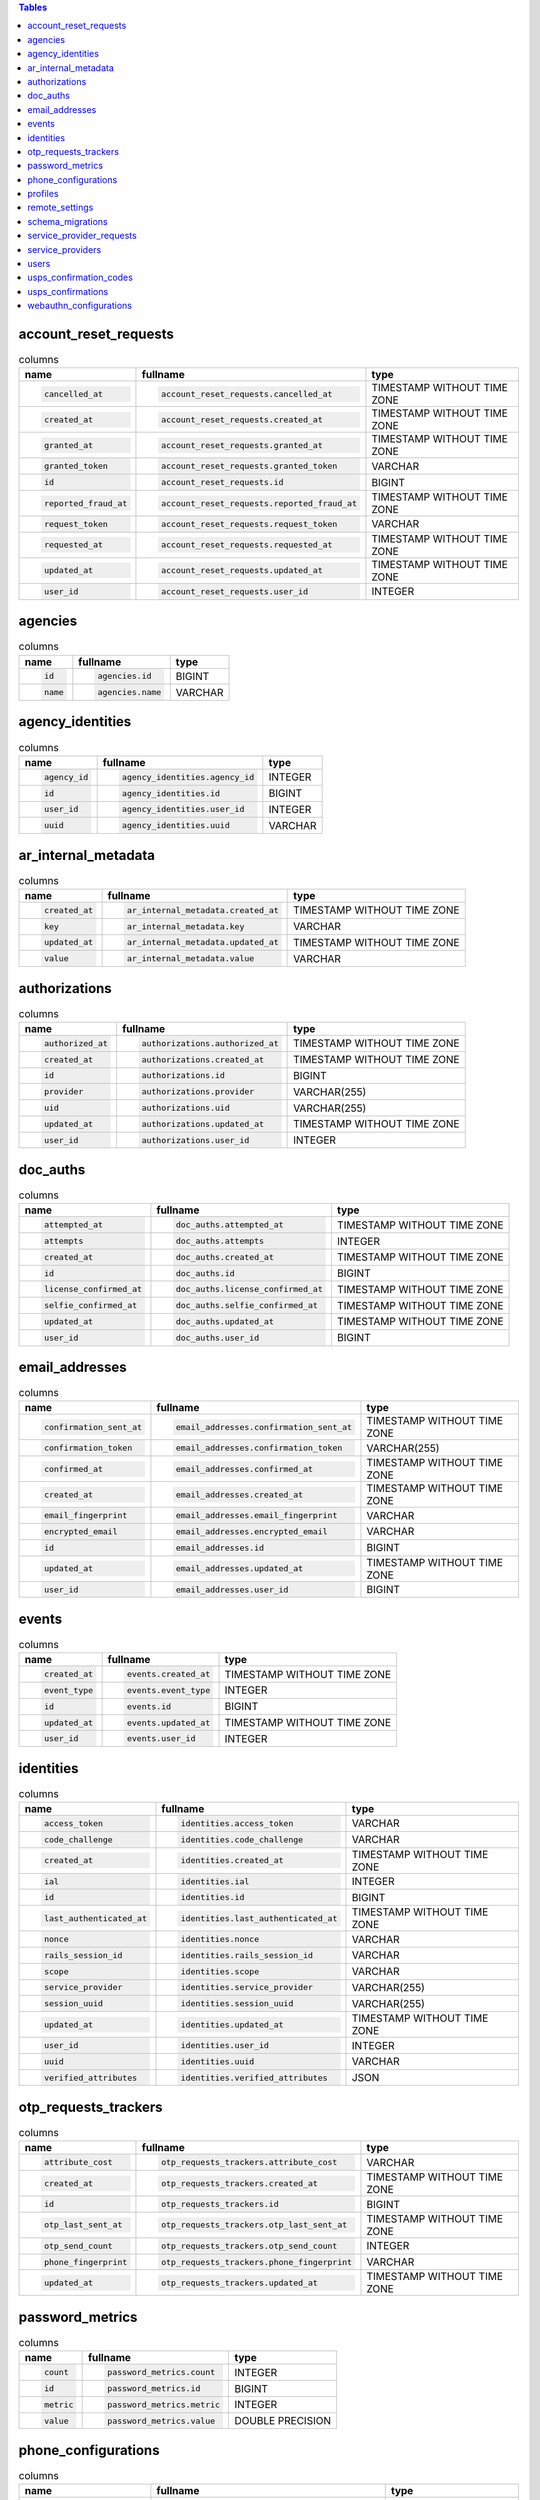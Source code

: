 .. contents:: Tables
    :local:



account_reset_requests
----------------------

.. list-table:: columns
    :class: sortable
    :header-rows: 1
    :stub-columns: 0

    * - name
      - fullname
      - type
    * - .. code-block:: sql
        
            cancelled_at
      - .. code-block:: sql
        
            account_reset_requests.cancelled_at
      - TIMESTAMP WITHOUT TIME ZONE
    * - .. code-block:: sql
        
            created_at
      - .. code-block:: sql
        
            account_reset_requests.created_at
      - TIMESTAMP WITHOUT TIME ZONE
    * - .. code-block:: sql
        
            granted_at
      - .. code-block:: sql
        
            account_reset_requests.granted_at
      - TIMESTAMP WITHOUT TIME ZONE
    * - .. code-block:: sql
        
            granted_token
      - .. code-block:: sql
        
            account_reset_requests.granted_token
      - VARCHAR
    * - .. code-block:: sql
        
            id
      - .. code-block:: sql
        
            account_reset_requests.id
      - BIGINT
    * - .. code-block:: sql
        
            reported_fraud_at
      - .. code-block:: sql
        
            account_reset_requests.reported_fraud_at
      - TIMESTAMP WITHOUT TIME ZONE
    * - .. code-block:: sql
        
            request_token
      - .. code-block:: sql
        
            account_reset_requests.request_token
      - VARCHAR
    * - .. code-block:: sql
        
            requested_at
      - .. code-block:: sql
        
            account_reset_requests.requested_at
      - TIMESTAMP WITHOUT TIME ZONE
    * - .. code-block:: sql
        
            updated_at
      - .. code-block:: sql
        
            account_reset_requests.updated_at
      - TIMESTAMP WITHOUT TIME ZONE
    * - .. code-block:: sql
        
            user_id
      - .. code-block:: sql
        
            account_reset_requests.user_id
      - INTEGER



agencies
--------

.. list-table:: columns
    :class: sortable
    :header-rows: 1
    :stub-columns: 0

    * - name
      - fullname
      - type
    * - .. code-block:: sql
        
            id
      - .. code-block:: sql
        
            agencies.id
      - BIGINT
    * - .. code-block:: sql
        
            name
      - .. code-block:: sql
        
            agencies.name
      - VARCHAR



agency_identities
-----------------

.. list-table:: columns
    :class: sortable
    :header-rows: 1
    :stub-columns: 0

    * - name
      - fullname
      - type
    * - .. code-block:: sql
        
            agency_id
      - .. code-block:: sql
        
            agency_identities.agency_id
      - INTEGER
    * - .. code-block:: sql
        
            id
      - .. code-block:: sql
        
            agency_identities.id
      - BIGINT
    * - .. code-block:: sql
        
            user_id
      - .. code-block:: sql
        
            agency_identities.user_id
      - INTEGER
    * - .. code-block:: sql
        
            uuid
      - .. code-block:: sql
        
            agency_identities.uuid
      - VARCHAR



ar_internal_metadata
--------------------

.. list-table:: columns
    :class: sortable
    :header-rows: 1
    :stub-columns: 0

    * - name
      - fullname
      - type
    * - .. code-block:: sql
        
            created_at
      - .. code-block:: sql
        
            ar_internal_metadata.created_at
      - TIMESTAMP WITHOUT TIME ZONE
    * - .. code-block:: sql
        
            key
      - .. code-block:: sql
        
            ar_internal_metadata.key
      - VARCHAR
    * - .. code-block:: sql
        
            updated_at
      - .. code-block:: sql
        
            ar_internal_metadata.updated_at
      - TIMESTAMP WITHOUT TIME ZONE
    * - .. code-block:: sql
        
            value
      - .. code-block:: sql
        
            ar_internal_metadata.value
      - VARCHAR



authorizations
--------------

.. list-table:: columns
    :class: sortable
    :header-rows: 1
    :stub-columns: 0

    * - name
      - fullname
      - type
    * - .. code-block:: sql
        
            authorized_at
      - .. code-block:: sql
        
            authorizations.authorized_at
      - TIMESTAMP WITHOUT TIME ZONE
    * - .. code-block:: sql
        
            created_at
      - .. code-block:: sql
        
            authorizations.created_at
      - TIMESTAMP WITHOUT TIME ZONE
    * - .. code-block:: sql
        
            id
      - .. code-block:: sql
        
            authorizations.id
      - BIGINT
    * - .. code-block:: sql
        
            provider
      - .. code-block:: sql
        
            authorizations.provider
      - VARCHAR(255)
    * - .. code-block:: sql
        
            uid
      - .. code-block:: sql
        
            authorizations.uid
      - VARCHAR(255)
    * - .. code-block:: sql
        
            updated_at
      - .. code-block:: sql
        
            authorizations.updated_at
      - TIMESTAMP WITHOUT TIME ZONE
    * - .. code-block:: sql
        
            user_id
      - .. code-block:: sql
        
            authorizations.user_id
      - INTEGER



doc_auths
---------

.. list-table:: columns
    :class: sortable
    :header-rows: 1
    :stub-columns: 0

    * - name
      - fullname
      - type
    * - .. code-block:: sql
        
            attempted_at
      - .. code-block:: sql
        
            doc_auths.attempted_at
      - TIMESTAMP WITHOUT TIME ZONE
    * - .. code-block:: sql
        
            attempts
      - .. code-block:: sql
        
            doc_auths.attempts
      - INTEGER
    * - .. code-block:: sql
        
            created_at
      - .. code-block:: sql
        
            doc_auths.created_at
      - TIMESTAMP WITHOUT TIME ZONE
    * - .. code-block:: sql
        
            id
      - .. code-block:: sql
        
            doc_auths.id
      - BIGINT
    * - .. code-block:: sql
        
            license_confirmed_at
      - .. code-block:: sql
        
            doc_auths.license_confirmed_at
      - TIMESTAMP WITHOUT TIME ZONE
    * - .. code-block:: sql
        
            selfie_confirmed_at
      - .. code-block:: sql
        
            doc_auths.selfie_confirmed_at
      - TIMESTAMP WITHOUT TIME ZONE
    * - .. code-block:: sql
        
            updated_at
      - .. code-block:: sql
        
            doc_auths.updated_at
      - TIMESTAMP WITHOUT TIME ZONE
    * - .. code-block:: sql
        
            user_id
      - .. code-block:: sql
        
            doc_auths.user_id
      - BIGINT



email_addresses
---------------

.. list-table:: columns
    :class: sortable
    :header-rows: 1
    :stub-columns: 0

    * - name
      - fullname
      - type
    * - .. code-block:: sql
        
            confirmation_sent_at
      - .. code-block:: sql
        
            email_addresses.confirmation_sent_at
      - TIMESTAMP WITHOUT TIME ZONE
    * - .. code-block:: sql
        
            confirmation_token
      - .. code-block:: sql
        
            email_addresses.confirmation_token
      - VARCHAR(255)
    * - .. code-block:: sql
        
            confirmed_at
      - .. code-block:: sql
        
            email_addresses.confirmed_at
      - TIMESTAMP WITHOUT TIME ZONE
    * - .. code-block:: sql
        
            created_at
      - .. code-block:: sql
        
            email_addresses.created_at
      - TIMESTAMP WITHOUT TIME ZONE
    * - .. code-block:: sql
        
            email_fingerprint
      - .. code-block:: sql
        
            email_addresses.email_fingerprint
      - VARCHAR
    * - .. code-block:: sql
        
            encrypted_email
      - .. code-block:: sql
        
            email_addresses.encrypted_email
      - VARCHAR
    * - .. code-block:: sql
        
            id
      - .. code-block:: sql
        
            email_addresses.id
      - BIGINT
    * - .. code-block:: sql
        
            updated_at
      - .. code-block:: sql
        
            email_addresses.updated_at
      - TIMESTAMP WITHOUT TIME ZONE
    * - .. code-block:: sql
        
            user_id
      - .. code-block:: sql
        
            email_addresses.user_id
      - BIGINT



events
------

.. list-table:: columns
    :class: sortable
    :header-rows: 1
    :stub-columns: 0

    * - name
      - fullname
      - type
    * - .. code-block:: sql
        
            created_at
      - .. code-block:: sql
        
            events.created_at
      - TIMESTAMP WITHOUT TIME ZONE
    * - .. code-block:: sql
        
            event_type
      - .. code-block:: sql
        
            events.event_type
      - INTEGER
    * - .. code-block:: sql
        
            id
      - .. code-block:: sql
        
            events.id
      - BIGINT
    * - .. code-block:: sql
        
            updated_at
      - .. code-block:: sql
        
            events.updated_at
      - TIMESTAMP WITHOUT TIME ZONE
    * - .. code-block:: sql
        
            user_id
      - .. code-block:: sql
        
            events.user_id
      - INTEGER



identities
----------

.. list-table:: columns
    :class: sortable
    :header-rows: 1
    :stub-columns: 0

    * - name
      - fullname
      - type
    * - .. code-block:: sql
        
            access_token
      - .. code-block:: sql
        
            identities.access_token
      - VARCHAR
    * - .. code-block:: sql
        
            code_challenge
      - .. code-block:: sql
        
            identities.code_challenge
      - VARCHAR
    * - .. code-block:: sql
        
            created_at
      - .. code-block:: sql
        
            identities.created_at
      - TIMESTAMP WITHOUT TIME ZONE
    * - .. code-block:: sql
        
            ial
      - .. code-block:: sql
        
            identities.ial
      - INTEGER
    * - .. code-block:: sql
        
            id
      - .. code-block:: sql
        
            identities.id
      - BIGINT
    * - .. code-block:: sql
        
            last_authenticated_at
      - .. code-block:: sql
        
            identities.last_authenticated_at
      - TIMESTAMP WITHOUT TIME ZONE
    * - .. code-block:: sql
        
            nonce
      - .. code-block:: sql
        
            identities.nonce
      - VARCHAR
    * - .. code-block:: sql
        
            rails_session_id
      - .. code-block:: sql
        
            identities.rails_session_id
      - VARCHAR
    * - .. code-block:: sql
        
            scope
      - .. code-block:: sql
        
            identities.scope
      - VARCHAR
    * - .. code-block:: sql
        
            service_provider
      - .. code-block:: sql
        
            identities.service_provider
      - VARCHAR(255)
    * - .. code-block:: sql
        
            session_uuid
      - .. code-block:: sql
        
            identities.session_uuid
      - VARCHAR(255)
    * - .. code-block:: sql
        
            updated_at
      - .. code-block:: sql
        
            identities.updated_at
      - TIMESTAMP WITHOUT TIME ZONE
    * - .. code-block:: sql
        
            user_id
      - .. code-block:: sql
        
            identities.user_id
      - INTEGER
    * - .. code-block:: sql
        
            uuid
      - .. code-block:: sql
        
            identities.uuid
      - VARCHAR
    * - .. code-block:: sql
        
            verified_attributes
      - .. code-block:: sql
        
            identities.verified_attributes
      - JSON



otp_requests_trackers
---------------------

.. list-table:: columns
    :class: sortable
    :header-rows: 1
    :stub-columns: 0

    * - name
      - fullname
      - type
    * - .. code-block:: sql
        
            attribute_cost
      - .. code-block:: sql
        
            otp_requests_trackers.attribute_cost
      - VARCHAR
    * - .. code-block:: sql
        
            created_at
      - .. code-block:: sql
        
            otp_requests_trackers.created_at
      - TIMESTAMP WITHOUT TIME ZONE
    * - .. code-block:: sql
        
            id
      - .. code-block:: sql
        
            otp_requests_trackers.id
      - BIGINT
    * - .. code-block:: sql
        
            otp_last_sent_at
      - .. code-block:: sql
        
            otp_requests_trackers.otp_last_sent_at
      - TIMESTAMP WITHOUT TIME ZONE
    * - .. code-block:: sql
        
            otp_send_count
      - .. code-block:: sql
        
            otp_requests_trackers.otp_send_count
      - INTEGER
    * - .. code-block:: sql
        
            phone_fingerprint
      - .. code-block:: sql
        
            otp_requests_trackers.phone_fingerprint
      - VARCHAR
    * - .. code-block:: sql
        
            updated_at
      - .. code-block:: sql
        
            otp_requests_trackers.updated_at
      - TIMESTAMP WITHOUT TIME ZONE



password_metrics
----------------

.. list-table:: columns
    :class: sortable
    :header-rows: 1
    :stub-columns: 0

    * - name
      - fullname
      - type
    * - .. code-block:: sql
        
            count
      - .. code-block:: sql
        
            password_metrics.count
      - INTEGER
    * - .. code-block:: sql
        
            id
      - .. code-block:: sql
        
            password_metrics.id
      - BIGINT
    * - .. code-block:: sql
        
            metric
      - .. code-block:: sql
        
            password_metrics.metric
      - INTEGER
    * - .. code-block:: sql
        
            value
      - .. code-block:: sql
        
            password_metrics.value
      - DOUBLE PRECISION



phone_configurations
--------------------

.. list-table:: columns
    :class: sortable
    :header-rows: 1
    :stub-columns: 0

    * - name
      - fullname
      - type
    * - .. code-block:: sql
        
            confirmation_sent_at
      - .. code-block:: sql
        
            phone_configurations.confirmation_sent_at
      - TIMESTAMP WITHOUT TIME ZONE
    * - .. code-block:: sql
        
            confirmed_at
      - .. code-block:: sql
        
            phone_configurations.confirmed_at
      - TIMESTAMP WITHOUT TIME ZONE
    * - .. code-block:: sql
        
            created_at
      - .. code-block:: sql
        
            phone_configurations.created_at
      - TIMESTAMP WITHOUT TIME ZONE
    * - .. code-block:: sql
        
            delivery_preference
      - .. code-block:: sql
        
            phone_configurations.delivery_preference
      - INTEGER
    * - .. code-block:: sql
        
            encrypted_phone
      - .. code-block:: sql
        
            phone_configurations.encrypted_phone
      - TEXT
    * - .. code-block:: sql
        
            id
      - .. code-block:: sql
        
            phone_configurations.id
      - BIGINT
    * - .. code-block:: sql
        
            mfa_enabled
      - .. code-block:: sql
        
            phone_configurations.mfa_enabled
      - BOOLEAN
    * - .. code-block:: sql
        
            updated_at
      - .. code-block:: sql
        
            phone_configurations.updated_at
      - TIMESTAMP WITHOUT TIME ZONE
    * - .. code-block:: sql
        
            user_id
      - .. code-block:: sql
        
            phone_configurations.user_id
      - BIGINT



profiles
--------

.. list-table:: columns
    :class: sortable
    :header-rows: 1
    :stub-columns: 0

    * - name
      - fullname
      - type
    * - .. code-block:: sql
        
            activated_at
      - .. code-block:: sql
        
            profiles.activated_at
      - TIMESTAMP WITHOUT TIME ZONE
    * - .. code-block:: sql
        
            active
      - .. code-block:: sql
        
            profiles.active
      - BOOLEAN
    * - .. code-block:: sql
        
            created_at
      - .. code-block:: sql
        
            profiles.created_at
      - TIMESTAMP WITHOUT TIME ZONE
    * - .. code-block:: sql
        
            deactivation_reason
      - .. code-block:: sql
        
            profiles.deactivation_reason
      - INTEGER
    * - .. code-block:: sql
        
            encrypted_pii
      - .. code-block:: sql
        
            profiles.encrypted_pii
      - TEXT
    * - .. code-block:: sql
        
            encrypted_pii_recovery
      - .. code-block:: sql
        
            profiles.encrypted_pii_recovery
      - TEXT
    * - .. code-block:: sql
        
            id
      - .. code-block:: sql
        
            profiles.id
      - BIGINT
    * - .. code-block:: sql
        
            phone_confirmed
      - .. code-block:: sql
        
            profiles.phone_confirmed
      - BOOLEAN
    * - .. code-block:: sql
        
            ssn_signature
      - .. code-block:: sql
        
            profiles.ssn_signature
      - VARCHAR(64)
    * - .. code-block:: sql
        
            updated_at
      - .. code-block:: sql
        
            profiles.updated_at
      - TIMESTAMP WITHOUT TIME ZONE
    * - .. code-block:: sql
        
            user_id
      - .. code-block:: sql
        
            profiles.user_id
      - INTEGER
    * - .. code-block:: sql
        
            verified_at
      - .. code-block:: sql
        
            profiles.verified_at
      - TIMESTAMP WITHOUT TIME ZONE



remote_settings
---------------

.. list-table:: columns
    :class: sortable
    :header-rows: 1
    :stub-columns: 0

    * - name
      - fullname
      - type
    * - .. code-block:: sql
        
            contents
      - .. code-block:: sql
        
            remote_settings.contents
      - TEXT
    * - .. code-block:: sql
        
            created_at
      - .. code-block:: sql
        
            remote_settings.created_at
      - TIMESTAMP WITHOUT TIME ZONE
    * - .. code-block:: sql
        
            id
      - .. code-block:: sql
        
            remote_settings.id
      - BIGINT
    * - .. code-block:: sql
        
            name
      - .. code-block:: sql
        
            remote_settings.name
      - VARCHAR
    * - .. code-block:: sql
        
            updated_at
      - .. code-block:: sql
        
            remote_settings.updated_at
      - TIMESTAMP WITHOUT TIME ZONE
    * - .. code-block:: sql
        
            url
      - .. code-block:: sql
        
            remote_settings.url
      - VARCHAR



schema_migrations
-----------------

.. list-table:: columns
    :class: sortable
    :header-rows: 1
    :stub-columns: 0

    * - name
      - fullname
      - type
    * - .. code-block:: sql
        
            version
      - .. code-block:: sql
        
            schema_migrations.version
      - VARCHAR



service_provider_requests
-------------------------

.. list-table:: columns
    :class: sortable
    :header-rows: 1
    :stub-columns: 0

    * - name
      - fullname
      - type
    * - .. code-block:: sql
        
            created_at
      - .. code-block:: sql
        
            service_provider_requests.created_at
      - TIMESTAMP WITHOUT TIME ZONE
    * - .. code-block:: sql
        
            id
      - .. code-block:: sql
        
            service_provider_requests.id
      - BIGINT
    * - .. code-block:: sql
        
            issuer
      - .. code-block:: sql
        
            service_provider_requests.issuer
      - VARCHAR
    * - .. code-block:: sql
        
            loa
      - .. code-block:: sql
        
            service_provider_requests.loa
      - VARCHAR
    * - .. code-block:: sql
        
            requested_attributes
      - .. code-block:: sql
        
            service_provider_requests.requested_attributes
      - VARCHAR[]
    * - .. code-block:: sql
        
            updated_at
      - .. code-block:: sql
        
            service_provider_requests.updated_at
      - TIMESTAMP WITHOUT TIME ZONE
    * - .. code-block:: sql
        
            url
      - .. code-block:: sql
        
            service_provider_requests.url
      - VARCHAR
    * - .. code-block:: sql
        
            uuid
      - .. code-block:: sql
        
            service_provider_requests.uuid
      - VARCHAR



service_providers
-----------------

.. list-table:: columns
    :class: sortable
    :header-rows: 1
    :stub-columns: 0

    * - name
      - fullname
      - type
    * - .. code-block:: sql
        
            aal
      - .. code-block:: sql
        
            service_providers.aal
      - INTEGER
    * - .. code-block:: sql
        
            acs_url
      - .. code-block:: sql
        
            service_providers.acs_url
      - TEXT
    * - .. code-block:: sql
        
            active
      - .. code-block:: sql
        
            service_providers.active
      - BOOLEAN
    * - .. code-block:: sql
        
            agency
      - .. code-block:: sql
        
            service_providers.agency
      - VARCHAR
    * - .. code-block:: sql
        
            agency_id
      - .. code-block:: sql
        
            service_providers.agency_id
      - INTEGER
    * - .. code-block:: sql
        
            approved
      - .. code-block:: sql
        
            service_providers.approved
      - BOOLEAN
    * - .. code-block:: sql
        
            assertion_consumer_logout_service_url
      - .. code-block:: sql
        
            service_providers.assertion_consumer_logout_service_url
      - TEXT
    * - .. code-block:: sql
        
            attribute_bundle
      - .. code-block:: sql
        
            service_providers.attribute_bundle
      - JSON
    * - .. code-block:: sql
        
            block_encryption
      - .. code-block:: sql
        
            service_providers.block_encryption
      - VARCHAR
    * - .. code-block:: sql
        
            cert
      - .. code-block:: sql
        
            service_providers.cert
      - TEXT
    * - .. code-block:: sql
        
            created_at
      - .. code-block:: sql
        
            service_providers.created_at
      - TIMESTAMP WITHOUT TIME ZONE
    * - .. code-block:: sql
        
            description
      - .. code-block:: sql
        
            service_providers.description
      - TEXT
    * - .. code-block:: sql
        
            failure_to_proof_url
      - .. code-block:: sql
        
            service_providers.failure_to_proof_url
      - TEXT
    * - .. code-block:: sql
        
            fingerprint
      - .. code-block:: sql
        
            service_providers.fingerprint
      - VARCHAR
    * - .. code-block:: sql
        
            friendly_name
      - .. code-block:: sql
        
            service_providers.friendly_name
      - VARCHAR
    * - .. code-block:: sql
        
            ial
      - .. code-block:: sql
        
            service_providers.ial
      - INTEGER
    * - .. code-block:: sql
        
            id
      - .. code-block:: sql
        
            service_providers.id
      - BIGINT
    * - .. code-block:: sql
        
            issuer
      - .. code-block:: sql
        
            service_providers.issuer
      - VARCHAR
    * - .. code-block:: sql
        
            logo
      - .. code-block:: sql
        
            service_providers.logo
      - TEXT
    * - .. code-block:: sql
        
            metadata_url
      - .. code-block:: sql
        
            service_providers.metadata_url
      - TEXT
    * - .. code-block:: sql
        
            native
      - .. code-block:: sql
        
            service_providers.native
      - BOOLEAN
    * - .. code-block:: sql
        
            piv_cac
      - .. code-block:: sql
        
            service_providers.piv_cac
      - BOOLEAN
    * - .. code-block:: sql
        
            piv_cac_scoped_by_email
      - .. code-block:: sql
        
            service_providers.piv_cac_scoped_by_email
      - BOOLEAN
    * - .. code-block:: sql
        
            redirect_uris
      - .. code-block:: sql
        
            service_providers.redirect_uris
      - VARCHAR[]
    * - .. code-block:: sql
        
            return_to_sp_url
      - .. code-block:: sql
        
            service_providers.return_to_sp_url
      - TEXT
    * - .. code-block:: sql
        
            signature
      - .. code-block:: sql
        
            service_providers.signature
      - VARCHAR
    * - .. code-block:: sql
        
            sp_initiated_login_url
      - .. code-block:: sql
        
            service_providers.sp_initiated_login_url
      - TEXT
    * - .. code-block:: sql
        
            updated_at
      - .. code-block:: sql
        
            service_providers.updated_at
      - TIMESTAMP WITHOUT TIME ZONE



users
-----

.. list-table:: columns
    :class: sortable
    :header-rows: 1
    :stub-columns: 0

    * - name
      - fullname
      - type
    * - .. code-block:: sql
        
            attribute_cost
      - .. code-block:: sql
        
            users.attribute_cost
      - VARCHAR
    * - .. code-block:: sql
        
            confirmation_sent_at
      - .. code-block:: sql
        
            users.confirmation_sent_at
      - TIMESTAMP WITHOUT TIME ZONE
    * - .. code-block:: sql
        
            confirmation_token
      - .. code-block:: sql
        
            users.confirmation_token
      - VARCHAR(255)
    * - .. code-block:: sql
        
            confirmed_at
      - .. code-block:: sql
        
            users.confirmed_at
      - TIMESTAMP WITHOUT TIME ZONE
    * - .. code-block:: sql
        
            created_at
      - .. code-block:: sql
        
            users.created_at
      - TIMESTAMP WITHOUT TIME ZONE
    * - .. code-block:: sql
        
            current_sign_in_at
      - .. code-block:: sql
        
            users.current_sign_in_at
      - TIMESTAMP WITHOUT TIME ZONE
    * - .. code-block:: sql
        
            current_sign_in_ip
      - .. code-block:: sql
        
            users.current_sign_in_ip
      - VARCHAR(255)
    * - .. code-block:: sql
        
            direct_otp
      - .. code-block:: sql
        
            users.direct_otp
      - VARCHAR
    * - .. code-block:: sql
        
            direct_otp_sent_at
      - .. code-block:: sql
        
            users.direct_otp_sent_at
      - TIMESTAMP WITHOUT TIME ZONE
    * - .. code-block:: sql
        
            email_fingerprint
      - .. code-block:: sql
        
            users.email_fingerprint
      - VARCHAR
    * - .. code-block:: sql
        
            encrypted_email
      - .. code-block:: sql
        
            users.encrypted_email
      - TEXT
    * - .. code-block:: sql
        
            encrypted_otp_secret_key
      - .. code-block:: sql
        
            users.encrypted_otp_secret_key
      - TEXT
    * - .. code-block:: sql
        
            encrypted_password_digest
      - .. code-block:: sql
        
            users.encrypted_password_digest
      - VARCHAR
    * - .. code-block:: sql
        
            encrypted_phone
      - .. code-block:: sql
        
            users.encrypted_phone
      - TEXT
    * - .. code-block:: sql
        
            encrypted_recovery_code_digest
      - .. code-block:: sql
        
            users.encrypted_recovery_code_digest
      - VARCHAR
    * - .. code-block:: sql
        
            failed_attempts
      - .. code-block:: sql
        
            users.failed_attempts
      - INTEGER
    * - .. code-block:: sql
        
            id
      - .. code-block:: sql
        
            users.id
      - BIGINT
    * - .. code-block:: sql
        
            idv_attempted_at
      - .. code-block:: sql
        
            users.idv_attempted_at
      - TIMESTAMP WITHOUT TIME ZONE
    * - .. code-block:: sql
        
            idv_attempts
      - .. code-block:: sql
        
            users.idv_attempts
      - INTEGER
    * - .. code-block:: sql
        
            last_sign_in_at
      - .. code-block:: sql
        
            users.last_sign_in_at
      - TIMESTAMP WITHOUT TIME ZONE
    * - .. code-block:: sql
        
            last_sign_in_ip
      - .. code-block:: sql
        
            users.last_sign_in_ip
      - VARCHAR(255)
    * - .. code-block:: sql
        
            locked_at
      - .. code-block:: sql
        
            users.locked_at
      - TIMESTAMP WITHOUT TIME ZONE
    * - .. code-block:: sql
        
            otp_delivery_preference
      - .. code-block:: sql
        
            users.otp_delivery_preference
      - INTEGER
    * - .. code-block:: sql
        
            phone_confirmed_at
      - .. code-block:: sql
        
            users.phone_confirmed_at
      - TIMESTAMP WITHOUT TIME ZONE
    * - .. code-block:: sql
        
            remember_created_at
      - .. code-block:: sql
        
            users.remember_created_at
      - TIMESTAMP WITHOUT TIME ZONE
    * - .. code-block:: sql
        
            remember_device_revoked_at
      - .. code-block:: sql
        
            users.remember_device_revoked_at
      - TIMESTAMP WITHOUT TIME ZONE
    * - .. code-block:: sql
        
            reset_password_sent_at
      - .. code-block:: sql
        
            users.reset_password_sent_at
      - TIMESTAMP WITHOUT TIME ZONE
    * - .. code-block:: sql
        
            reset_password_token
      - .. code-block:: sql
        
            users.reset_password_token
      - VARCHAR(255)
    * - .. code-block:: sql
        
            reset_requested_at
      - .. code-block:: sql
        
            users.reset_requested_at
      - TIMESTAMP WITHOUT TIME ZONE
    * - .. code-block:: sql
        
            role
      - .. code-block:: sql
        
            users.role
      - INTEGER
    * - .. code-block:: sql
        
            second_factor_attempts_count
      - .. code-block:: sql
        
            users.second_factor_attempts_count
      - INTEGER
    * - .. code-block:: sql
        
            second_factor_locked_at
      - .. code-block:: sql
        
            users.second_factor_locked_at
      - TIMESTAMP WITHOUT TIME ZONE
    * - .. code-block:: sql
        
            sign_in_count
      - .. code-block:: sql
        
            users.sign_in_count
      - INTEGER
    * - .. code-block:: sql
        
            totp_timestamp
      - .. code-block:: sql
        
            users.totp_timestamp
      - INTEGER
    * - .. code-block:: sql
        
            unconfirmed_email
      - .. code-block:: sql
        
            users.unconfirmed_email
      - VARCHAR(255)
    * - .. code-block:: sql
        
            unique_session_id
      - .. code-block:: sql
        
            users.unique_session_id
      - VARCHAR
    * - .. code-block:: sql
        
            unlock_token
      - .. code-block:: sql
        
            users.unlock_token
      - VARCHAR(255)
    * - .. code-block:: sql
        
            updated_at
      - .. code-block:: sql
        
            users.updated_at
      - TIMESTAMP WITHOUT TIME ZONE
    * - .. code-block:: sql
        
            uuid
      - .. code-block:: sql
        
            users.uuid
      - VARCHAR(255)
    * - .. code-block:: sql
        
            x509_dn_uuid
      - .. code-block:: sql
        
            users.x509_dn_uuid
      - VARCHAR



usps_confirmation_codes
-----------------------

.. list-table:: columns
    :class: sortable
    :header-rows: 1
    :stub-columns: 0

    * - name
      - fullname
      - type
    * - .. code-block:: sql
        
            code_sent_at
      - .. code-block:: sql
        
            usps_confirmation_codes.code_sent_at
      - TIMESTAMP WITHOUT TIME ZONE
    * - .. code-block:: sql
        
            created_at
      - .. code-block:: sql
        
            usps_confirmation_codes.created_at
      - TIMESTAMP WITHOUT TIME ZONE
    * - .. code-block:: sql
        
            id
      - .. code-block:: sql
        
            usps_confirmation_codes.id
      - BIGINT
    * - .. code-block:: sql
        
            otp_fingerprint
      - .. code-block:: sql
        
            usps_confirmation_codes.otp_fingerprint
      - VARCHAR
    * - .. code-block:: sql
        
            profile_id
      - .. code-block:: sql
        
            usps_confirmation_codes.profile_id
      - INTEGER
    * - .. code-block:: sql
        
            updated_at
      - .. code-block:: sql
        
            usps_confirmation_codes.updated_at
      - TIMESTAMP WITHOUT TIME ZONE



usps_confirmations
------------------

.. list-table:: columns
    :class: sortable
    :header-rows: 1
    :stub-columns: 0

    * - name
      - fullname
      - type
    * - .. code-block:: sql
        
            created_at
      - .. code-block:: sql
        
            usps_confirmations.created_at
      - TIMESTAMP WITHOUT TIME ZONE
    * - .. code-block:: sql
        
            entry
      - .. code-block:: sql
        
            usps_confirmations.entry
      - TEXT
    * - .. code-block:: sql
        
            id
      - .. code-block:: sql
        
            usps_confirmations.id
      - BIGINT
    * - .. code-block:: sql
        
            updated_at
      - .. code-block:: sql
        
            usps_confirmations.updated_at
      - TIMESTAMP WITHOUT TIME ZONE



webauthn_configurations
-----------------------

.. list-table:: columns
    :class: sortable
    :header-rows: 1
    :stub-columns: 0

    * - name
      - fullname
      - type
    * - .. code-block:: sql
        
            created_at
      - .. code-block:: sql
        
            webauthn_configurations.created_at
      - TIMESTAMP WITHOUT TIME ZONE
    * - .. code-block:: sql
        
            credential_id
      - .. code-block:: sql
        
            webauthn_configurations.credential_id
      - TEXT
    * - .. code-block:: sql
        
            credential_public_key
      - .. code-block:: sql
        
            webauthn_configurations.credential_public_key
      - TEXT
    * - .. code-block:: sql
        
            id
      - .. code-block:: sql
        
            webauthn_configurations.id
      - BIGINT
    * - .. code-block:: sql
        
            name
      - .. code-block:: sql
        
            webauthn_configurations.name
      - VARCHAR
    * - .. code-block:: sql
        
            updated_at
      - .. code-block:: sql
        
            webauthn_configurations.updated_at
      - TIMESTAMP WITHOUT TIME ZONE
    * - .. code-block:: sql
        
            user_id
      - .. code-block:: sql
        
            webauthn_configurations.user_id
      - BIGINT

